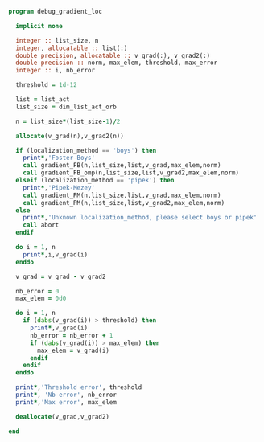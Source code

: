 #+BEGIN_SRC f90 :comments org :tangle debug_gradient_loc.irp.f
program debug_gradient_loc

  implicit none

  integer :: list_size, n
  integer, allocatable :: list(:)
  double precision, allocatable :: v_grad(:), v_grad2(:)
  double precision :: norm, max_elem, threshold, max_error
  integer :: i, nb_error

  threshold = 1d-12

  list = list_act
  list_size = dim_list_act_orb

  n = list_size*(list_size-1)/2
  
  allocate(v_grad(n),v_grad2(n))

  if (localization_method == 'boys') then
    print*,'Foster-Boys'
    call gradient_FB(n,list_size,list,v_grad,max_elem,norm)
    call gradient_FB_omp(n,list_size,list,v_grad2,max_elem,norm)
  elseif (localization_method == 'pipek') then
    print*,'Pipek-Mezey'
    call gradient_PM(n,list_size,list,v_grad,max_elem,norm)
    call gradient_PM(n,list_size,list,v_grad2,max_elem,norm) 
  else
    print*,'Unknown localization_method, please select boys or pipek'
    call abort
  endif
 
  do i = 1, n
    print*,i,v_grad(i)
  enddo

  v_grad = v_grad - v_grad2

  nb_error = 0
  max_elem = 0d0

  do i = 1, n
    if (dabs(v_grad(i)) > threshold) then
      print*,v_grad(i)
      nb_error = nb_error + 1
      if (dabs(v_grad(i)) > max_elem) then
        max_elem = v_grad(i)
      endif
    endif
  enddo

  print*,'Threshold error', threshold
  print*, 'Nb error', nb_error
  print*,'Max error', max_elem

  deallocate(v_grad,v_grad2)
 
end
#+END_SRC
